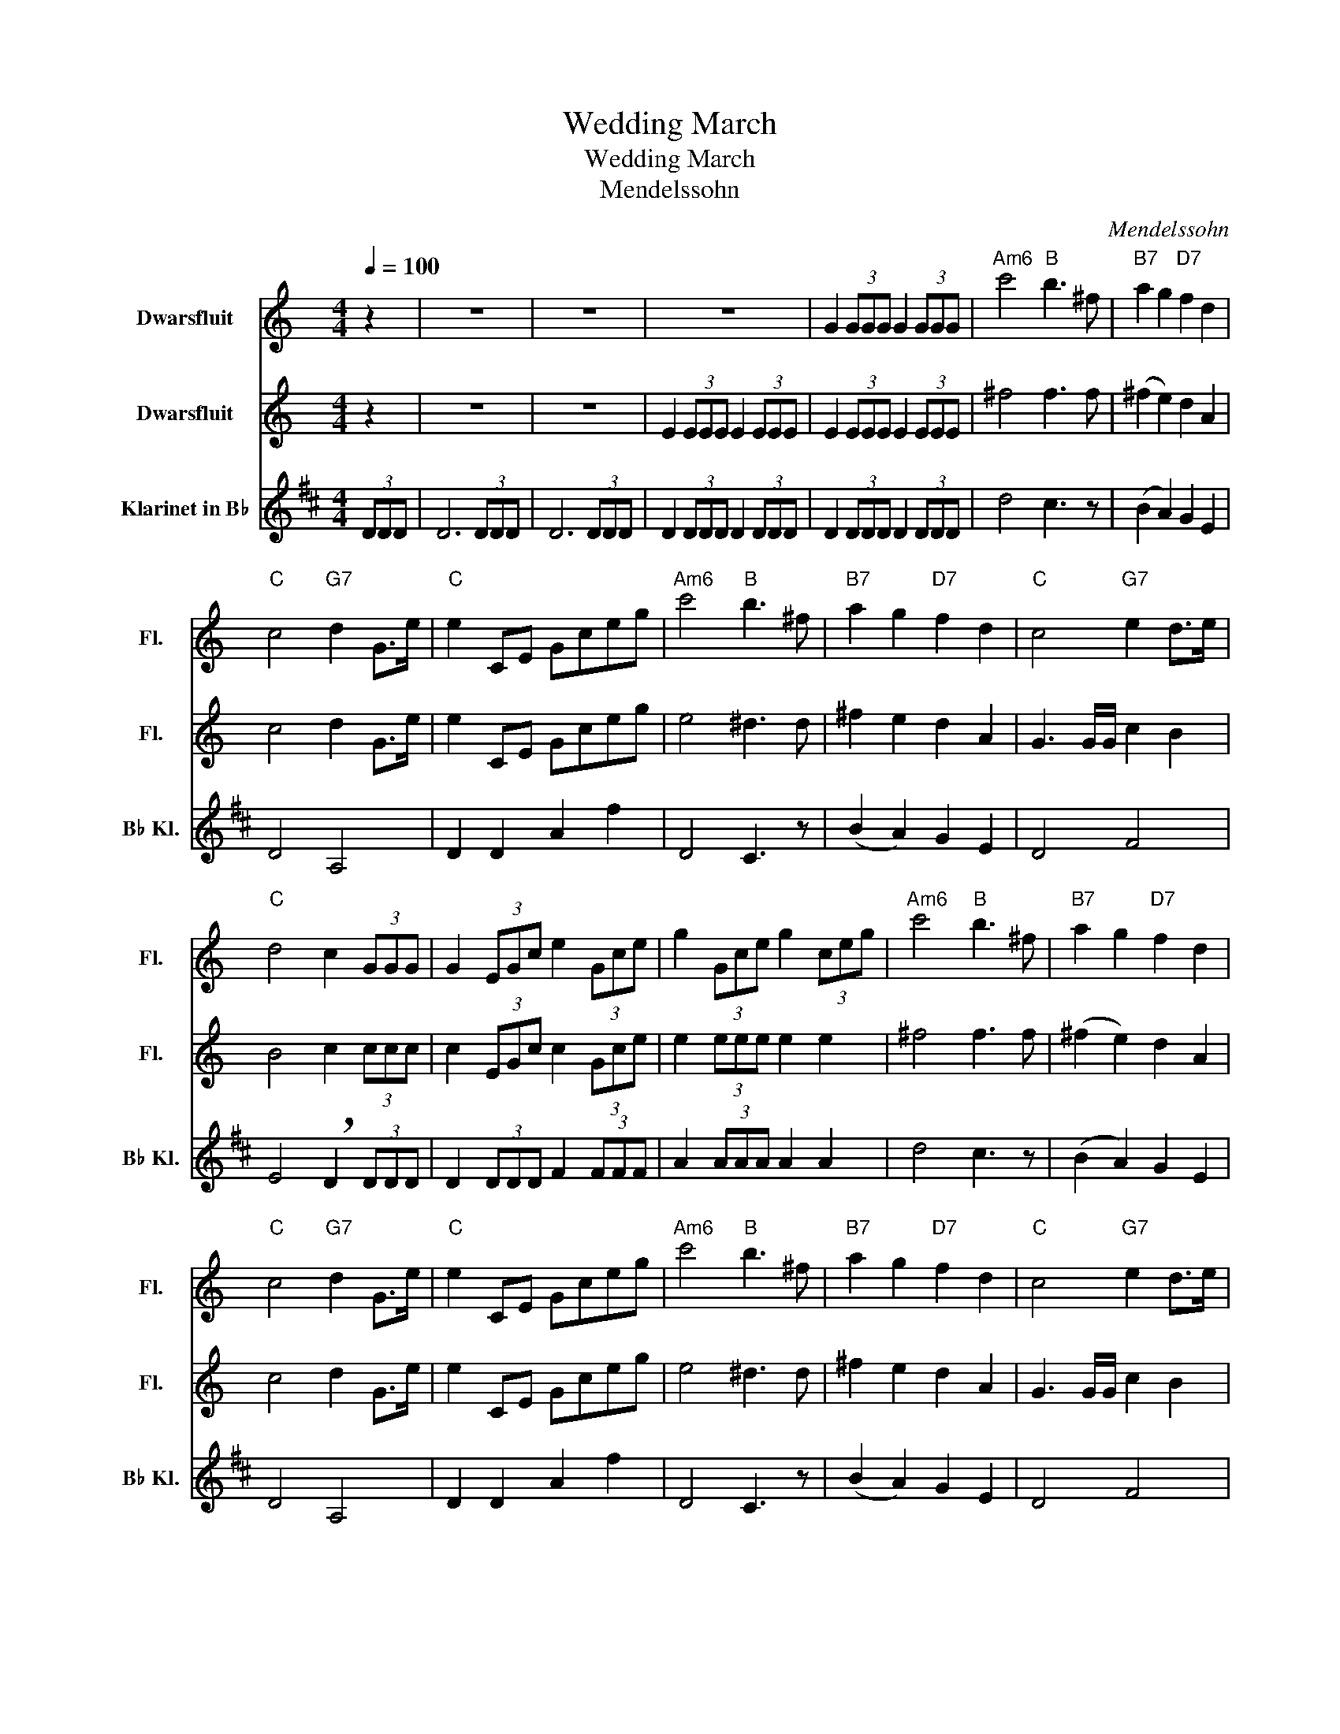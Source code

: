 X:1
T:Wedding March
T:Wedding March
T:Mendelssohn
C:Mendelssohn
%%score 1 2 3
L:1/8
Q:1/4=100
M:4/4
K:C
V:1 treble nm="Dwarsfluit" snm="Fl."
V:2 treble nm="Dwarsfluit" snm="Fl."
V:3 treble transpose=-2 nm="Klarinet in B♭" snm="B♭ Kl."
V:1
 z2 | z8 | z8 | z8 | G2 (3GGG G2 (3GGG |"Am6" c'4"B" b3 ^f |"B7" a2 g2"D7" f2 d2 | %7
"C" c4"G7" d2 G>e |"C" e2 CE Gceg |"Am6" c'4"B" b3 ^f |"B7" a2 g2"D7" f2 d2 |"C" c4"G7" e2 d>e | %12
"C" d4 c2 (3GGG | G2 (3EGc e2 (3Gce | g2 (3Gce g2 (3ceg |"Am6" c'4"B" b3 ^f |"B7" a2 g2"D7" f2 d2 | %17
"C" c4"G7" d2 G>e |"C" e2 CE Gceg |"Am6" c'4"B" b3 ^f |"B7" a2 g2"D7" f2 d2 |"C" c4"G7" e2 d>e | %22
"C" d4 c2 z2 |] %23
V:2
 z2 | z8 | z8 | E2 (3EEE E2 (3EEE | E2 (3EEE E2 (3EEE | ^f4 f3 f | (^f2 e2) d2 A2 | c4 d2 G>e | %8
 e2 CE Gceg | e4 ^d3 d | ^f2 e2 d2 A2 | G3 G/G/ c2 B2 | B4 c2 (3ccc | c2 (3EGc c2 (3Gce | %14
 e2 (3eee e2 e2 | ^f4 f3 f | (^f2 e2) d2 A2 | c4 d2 G>e | e2 CE Gceg | e4 ^d3 d | ^f2 e2 d2 A2 | %21
 G3 G/G/ c2 B2 | B4 c2 z2 |] %23
V:3
[K:D] (3DDD | D6 (3DDD | D6 (3DDD | D2 (3DDD D2 (3DDD | D2 (3DDD D2 (3DDD | d4 c3 z | %6
 (B2 A2) G2 E2 | D4 A,4 | D2 D2 A2 f2 | D4 C3 z | (B2 A2) G2 E2 | D4 F4 | E4 !breath!D2 (3DDD | %13
 D2 (3DDD F2 (3FFF | A2 (3AAA A2 A2 | d4 c3 z | (B2 A2) G2 E2 | D4 A,4 | D2 D2 A2 f2 | D4 C3 z | %20
 (B2 A2) G2 E2 | D4 F4 | E4 !breath!D2 z2 |] %23

